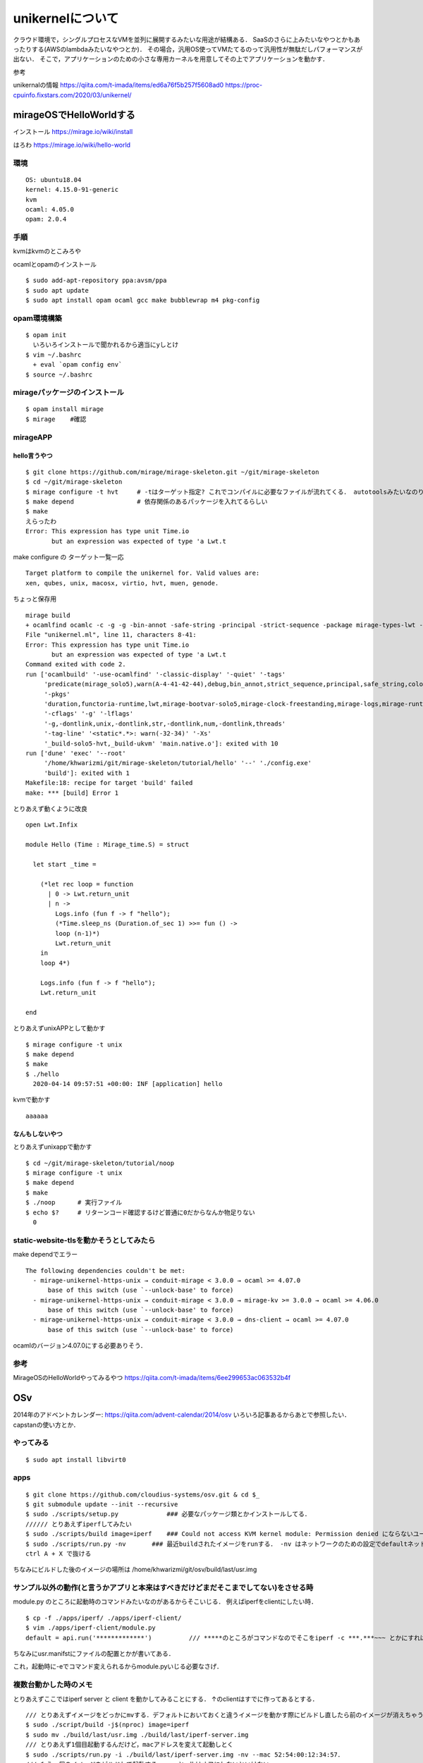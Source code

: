 ====================
unikernelについて
====================

クラウド環境で，シングルプロセスなVMを並列に展開するみたいな用途が結構ある．
SaaSのさらに上みたいなやつとかもあったりする(AWSのlambdaみたいなやつとか)．
その場合，汎用OS使ってVMたてるのって汎用性が無駄だしパフォーマンスが出ない．
そこで，アプリケーションのための小さな専用カーネルを用意してその上でアプリケーションを動かす．



参考

unikernalの情報
https://qiita.com/t-imada/items/ed6a76f5b257f5608ad0
https://proc-cpuinfo.fixstars.com/2020/03/unikernel/


mirageOSでHelloWorldする
===========================

インストール
https://mirage.io/wiki/install

はろわ
https://mirage.io/wiki/hello-world

環境
-----

::

  OS: ubuntu18.04
  kernel: 4.15.0-91-generic
  kvm
  ocaml: 4.05.0
  opam: 2.0.4

手順
------

kvmはkvmのとこみろや

ocamlとopamのインストール

::

  $ sudo add-apt-repository ppa:avsm/ppa
  $ sudo apt update
  $ sudo apt install opam ocaml gcc make bubblewrap m4 pkg-config


opam環境構築
-------------

::

  $ opam init 
    いろいろインストールで聞かれるから適当にyしとけ
  $ vim ~/.bashrc 
    + eval `opam config env`
  $ source ~/.bashrc

mirageパッケージのインストール
-------------------------------

::

  $ opam install mirage
  $ mirage    #確認


mirageAPP
-----------

hello言うやつ
````````````````

::

  $ git clone https://github.com/mirage/mirage-skeleton.git ~/git/mirage-skeleton
  $ cd ~/git/mirage-skeleton
  $ mirage configure -t hvt     # -tはターゲット指定? これでコンパイルに必要なファイルが流れてくる． autotoolsみたいなのりだと思う． Makefileも出てくる
  $ make depend                 # 依存関係のあるパッケージを入れてるらしい
  $ make 
  えらったわ
  Error: This expression has type unit Time.io
         but an expression was expected of type 'a Lwt.t


make configure の ターゲット一覧一応

::

  Target platform to compile the unikernel for. Valid values are:
  xen, qubes, unix, macosx, virtio, hvt, muen, genode.

ちょっと保存用

::

  mirage build
  + ocamlfind ocamlc -c -g -g -bin-annot -safe-string -principal -strict-sequence -package mirage-types-lwt -package mirage-types -package mirage-solo5 -package mirage-runtime -package mirage-logs -package mirage-clock-freestanding -package mirage-bootvar-solo5 -package lwt -package functoria-runtime -package duration -predicates mirage_solo5 -w A-4-41-42-44 -color always -o unikernel.cmo unikernel.ml
  File "unikernel.ml", line 11, characters 8-41:
  Error: This expression has type unit Time.io
         but an expression was expected of type 'a Lwt.t
  Command exited with code 2.
  run ['ocamlbuild' '-use-ocamlfind' '-classic-display' '-quiet' '-tags'
       'predicate(mirage_solo5),warn(A-4-41-42-44),debug,bin_annot,strict_sequence,principal,safe_string,color(always)'
       '-pkgs'
       'duration,functoria-runtime,lwt,mirage-bootvar-solo5,mirage-clock-freestanding,mirage-logs,mirage-runtime,mirage-solo5,mirage-types,mirage-types-lwt'
       '-cflags' '-g' '-lflags'
       '-g,-dontlink,unix,-dontlink,str,-dontlink,num,-dontlink,threads'
       '-tag-line' '<static*.*>: warn(-32-34)' '-Xs'
       '_build-solo5-hvt,_build-ukvm' 'main.native.o']: exited with 10
  run ['dune' 'exec' '--root'
       '/home/khwarizmi/git/mirage-skeleton/tutorial/hello' '--' './config.exe'
       'build']: exited with 1
  Makefile:18: recipe for target 'build' failed
  make: *** [build] Error 1


とりあえず動くように改良

::

  open Lwt.Infix

  module Hello (Time : Mirage_time.S) = struct

    let start _time =

      (*let rec loop = function
        | 0 -> Lwt.return_unit
        | n ->
          Logs.info (fun f -> f "hello");
          (*Time.sleep_ns (Duration.of_sec 1) >>= fun () ->
          loop (n-1)*)
          Lwt.return_unit
      in
      loop 4*)

      Logs.info (fun f -> f "hello");
      Lwt.return_unit

  end

とりあえずunixAPPとして動かす

::

  $ mirage configure -t unix
  $ make depend
  $ make 
  $ ./hello
    2020-04-14 09:57:51 +00:00: INF [application] hello

kvmで動かす

::

  aaaaaa


なんもしないやつ
```````````````````

とりあえずunixappで動かす

::

  $ cd ~/git/mirage-skeleton/tutorial/noop
  $ mirage configure -t unix
  $ make depend
  $ make 
  $ ./noop      # 実行ファイル
  $ echo $?     # リターンコード確認するけど普通に0だからなんか物足りない
    0


static-website-tlsを動かそうとしてみたら
------------------------------------------

make dependでエラー

::

  The following dependencies couldn't be met:
    - mirage-unikernel-https-unix → conduit-mirage < 3.0.0 → ocaml >= 4.07.0
        base of this switch (use `--unlock-base' to force)
    - mirage-unikernel-https-unix → conduit-mirage < 3.0.0 → mirage-kv >= 3.0.0 → ocaml >= 4.06.0
        base of this switch (use `--unlock-base' to force)
    - mirage-unikernel-https-unix → conduit-mirage < 3.0.0 → dns-client → ocaml >= 4.07.0
        base of this switch (use `--unlock-base' to force)

ocamlのバージョン4.07.0にする必要ありそう．

参考
-------


MirageOSのHelloWorldやってみるやつ
https://qiita.com/t-imada/items/6ee299653ac063532b4f



OSv
=====

2014年のアドベントカレンダー: https://qiita.com/advent-calendar/2014/osv
いろいろ記事あるからあとで参照したい．capstanの使い方とか．

やってみる
-----------

::

  $ sudo apt install libvirt0

apps
-------

::

  $ git clone https://github.com/cloudius-systems/osv.git & cd $_
  $ git submodule update --init --recursive
  $ sudo ./scripts/setup.py             ### 必要なパッケージ類とかインストールしてる．
  ////// とりあえずiperfしてみたい
  $ sudo ./scripts/build image=iperf    ### Could not access KVM kernel module: Permission denied にならないユーザならsudoいらない． (usermod -aG kvm <user name>)
  $ sudo ./scripts/run.py -nv       ### 最近buildされたイメージをrunする． -nv はネットワークのための設定でdefaultネットワークインタフェースを生やしてくれるなんともえらいオプション ちなみにtapn(nは環境依存の整数)としてホストから見える
  ctrl A + X で抜ける

ちなみにビルドした後のイメージの場所は /home/khwarizmi/git/osv/build/last/usr.img 

サンプル以外の動作(と言うかアプリと本来はすべきだけどまだそこまでしてない)をさせる時
----------------------------------------------------------------------------------------

module.py のところに起動時のコマンドみたいなのがあるからそこいじる．
例えばiperfをclientにしたい時．

::

  $ cp -f ./apps/iperf/ ./apps/iperf-client/
  $ vim ./apps/iperf-client/module.py
  default = api.run('*************')          /// *****のところがコマンドなのでそこをiperf -c ***.***~~~ とかにすればいい．

ちなみにusr.manifstにファイルの配置とかが書いてある．


これ，起動時に-eでコマンド変えられるからmodule.pyいじる必要なさげ．

複数台動かした時のメモ
-------------------------

とりあえずここではiperf server と client を動かしてみることにする．
↑のclientはすでに作ってあるとする．


::

  /// とりあえずイメージをどっかにmvする．デフォルトにおいておくと違うイメージを動かす際にビルドし直したら前のイメージが消えちゃうのでね．
  $ sudo ./script/build -j$(nproc) image=iperf
  $ sudo mv ./build/last/usr.img ./build/last/iperf-server.img
  /// とりあえず1個目起動するんだけど，macアドレスを変えて起動しとく
  $ sudo ./scripts/run.py -i ./build/last/iperf-server.img -nv --mac 52:54:00:12:34:57．
  /// もう一個のイメージをビルドして起動する． vncとgdbはオフにしないといけない．
  $ sudo ./scripts/build -j$(nproc) image=iperf-client
  $ sudo ./scripts/run.py sudo ./scripts/run.py -nv --novnc --nogdb
  
ちなみに，1つ目のイメージはちゃんとmacアドレスを指定して起動しないとビルドが通らなくなる．

-b [bridge] で接続するブリッジを指定できるけど，dhcpいないとアドレス振られない．
もちろん普通にkvmのやつでよい．て言うかkvmの(と言うかlibvirtの?)dhcpってどこでやってるんだろうね．
natはiptablesだってよく聞くけど．

virsh で管理させる
----------------------

ビルドして出てくるimgを任意の場所に保存して，xmlファイルのsourceのところを合わせて変更すればいいだけ．
ちなみにホスト名はosvで，net-dhcpとか見たらosvって出てくる．

::

  - <source file='/etc/libvirt/qemu/~~~~~~.img'/>
  + <source file='/home/khwarizmi/git/osv/build/last/~~~~~~.img'/>

capstan でやってみる
----------------------

osvを簡単に動かすためのCUIツール
なんかlibvirtというかvirshと言うかくらいの感じある．

rep: https://github.com/cloudius-systems/capstan

using capstan wiki: https://github.com/cloudius-systems/osv/wiki/Build-and-run-apps-on-OSv-using-Capstan

install
`````````

installガイド: https://github.com/cloudius-systems/capstan/blob/master/Documentation/Installation.md

go >= 1.13

::

  $ sudo apt install qemu-system-x86 qemu-utils
  $ git clone https://github.com/cloudius-systems/capstan.git & cd $_
  $ go install
  $ capstan --help
  
build & run
`````````````

example

::
  
  $ mkdir -p apps/java-example & cd $_
  $ capstan package init \
    --name "java-example" \
    --title "Java Example" \
    --author "Anonymous" \
    --version "1.0" \
    --require "osv.openjdk10-java-base" \
    --require "osv.run-java"
  $ cat meta/package.yaml
    name: java-example
    title: Java Example
    author: Anonymous
    version: "1.0"
    require:
    - osv.openjdk10-java-base
    - osv.run-java
    created: "2021-01-24T14:32:16Z"

  /// ここでアプリケーションファイルを追加する? 
  /// とりあえず雑なhelloworld作ってjarにして持ってきたけどこれであってるんか知らん．
  $ cp 
  /// なんかカーネルイメージとくっつけたりするんか．
  /// このキャプスタンコマンドは meta/package.yaml とオプションの meta/run.yaml ファイル(詳細はこちら)を読み込んで、ローカルファイルシステム上に不足しているパッケージを OSv Github レポや S3 バケットから引き出します      らしいぜ．
  $ capstan package compose --pull-missing java-example
  /// これで実行できるはずなんだけどなんかわからんjavaの部分が多分ダメ．
  $ capstan run java-example -p qemu --boot default

minecraft serverを動かそうとした時のmemo
-------------------------------------------

apps 内のサンプルアプリケーションで，kernelにおくアプリケーションの設定ファイルとかは多分usr.manifestに書かれてる．
必要なサブシステムは多分moduleのところとかにあって，必要なものはmodule.pyにrequireとかってしてあって，それを取りにいくと思う．
こけてるところはca-certificateのところな感じ．
java?のアプリケーションのいくつかも大体同じようなところでブッコケる．

エラーは

::

	///sudoなしだと
  Makefile:8: recipe for target 'module' failed
	make: *** [module] Error 1
	Traceback (most recent call last):
		File "scripts/module.py", line 280, in <module>
			args.func(args)
		File "scripts/module.py", line 233, in build
			make_modules(modules, args)
		File "scripts/module.py", line 124, in make_modules
			raise Exception('make failed for ' + module.name)
	Exception: make failed for ca-certificates
	./scripts/build failed: ( for i in "${args[@]}";
	do
			case $i in
					*=*)
							export "$i"
					;;
			esac;
	done; export fs_type mode OSV_BUILD_PATH; export ARCH=$arch OSV_BASE=$SRC; scripts/module.py $j_arg build -c "$modules" $usrskel_arg $no_required_arg )

  ///sudoありだと
  Adding /usr/lib/jvm/java/jre/lib/security/cacerts...
  terminate called after throwing an instance of 'std::system_error'
    what():  chmod: No such file or directory
  Aborted
  [backtrace]
  0x00000000404be9b3 <???+1078716851>
  0x662068637573206e <???+1970479214>
  qemu-system-x86_64: terminating on signal 2
  Traceback (most recent call last):
    File "/home/khwarizmi/git/osv/scripts/upload_manifest.py", line 170, in <module>
      main()
    File "/home/khwarizmi/git/osv/scripts/upload_manifest.py", line 160, in main
      upload(osv, manifest, depends, upload_port)
    File "/home/khwarizmi/git/osv/scripts/upload_manifest.py", line 107, in upload
      s.recv(1)
  KeyboardInterrupt
  Traceback (most recent call last):
    File "scripts/run.py", line 615, in <module>
      main(cmdargs)
    File "scripts/run.py", line 485, in main
      start_osv(options)
    File "scripts/run.py", line 469, in start_osv
      launchers[options.hypervisor](options)
    File "scripts/run.py", line 282, in start_osv_qemu
      ret = subprocess.call(cmdline, env=qemu_env)
    File "/usr/lib/python3.8/subprocess.py", line 342, in call
      return p.wait(timeout=timeout)
    File "/usr/lib/python3.8/subprocess.py", line 1079, in wait
      return self._wait(timeout=timeout)
    File "/usr/lib/python3.8/subprocess.py", line 1804, in _wait
      (pid, sts) = self._try_wait(0)
    File "/usr/lib/python3.8/subprocess.py", line 1762, in _try_wait
      (pid, sts) = os.waitpid(self.pid, wait_flags)

jreの証明書?のところら辺の設定とかなのかなとは思ってるけどよくわからん．
あとこれ

::
  
  ag /usr/lib/jvm/java/jre/lib/security/cacerts
  openjdk8-from-host/module.py
  39:usr_files.link('/usr/lib/jvm/java/jre/lib/security/cacerts').to('/etc/pki/java/cacerts')

module/openjdk8-from-host/module.pyをちょっと編集してみたりはした．



includeOS
=============

https://github.com/includeos/IncludeOS
https://includeos.readthedocs.io/en/latest/Getting-started.html

location
-------------

デフォルトのプロジェクトpathは /usr/local/includeos だけど↓で設定．

::

  $ echo export INCLUDEOS_PREFIX='$HOME'/includeos >> .bashrc
  $ echo export PATH='$PATH':'$INCLUDEOS_PREFIX'/bin >> $HOME/.bashrc

install
---------

dependency
----------------

- The conan package manager (1.13.1 or newer)    https://docs.conan.io/en/latest/installation.html
- cmake, make, nasm (x86/x86_64 only)
- clang, or alternatively gcc on linux. Prebuilt packages are available for clang 6.0 and gcc 7.3.

::

  $ sudo apt install cmake nasm build-essential


ちょっとconanがわからんかったのでいったんやめとく
